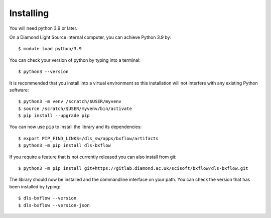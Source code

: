 .. # ********** Please don't edit this file!
.. # ********** It has been generated automatically by dae_devops version 0.5.1.
.. # ********** For repository_name dls-bxflow

Installing
=======================================================================


You will need python 3.9 or later. 

On a Diamond Light Source internal computer, you can achieve Python 3.9 by::

    $ module load python/3.9

You can check your version of python by typing into a terminal::

    $ python3 --version

It is recommended that you install into a virtual environment so this
installation will not interfere with any existing Python software::

    $ python3 -m venv /scratch/$USER/myvenv
    $ source /scratch/$USER/myvenv/bin/activate
    $ pip install --upgrade pip


You can now use ``pip`` to install the library and its dependencies::

    $ export PIP_FIND_LINKS=/dls_sw/apps/bxflow/artifacts
    $ python3 -m pip install dls-bxflow

If you require a feature that is not currently released you can also install
from git::

    $ python3 -m pip install git+https://gitlab.diamond.ac.uk/scisoft/bxflow/dls-bxflow.git

The library should now be installed and the commandline interface on your path.
You can check the version that has been installed by typing::

    $ dls-bxflow --version
    $ dls-bxflow --version-json

.. # dae_devops_fingerprint 4bea84b87f4db70a5ddf45d34db12a75
